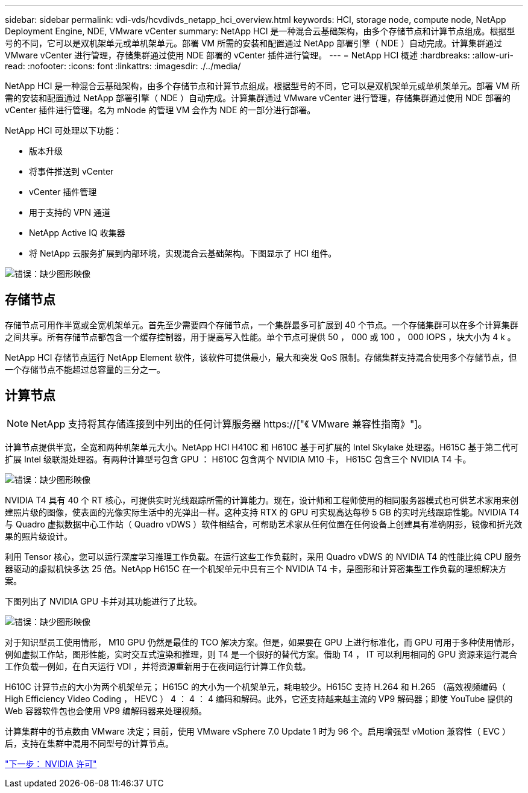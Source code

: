 ---
sidebar: sidebar 
permalink: vdi-vds/hcvdivds_netapp_hci_overview.html 
keywords: HCI, storage node, compute node, NetApp Deployment Engine, NDE, VMware vCenter 
summary: NetApp HCI 是一种混合云基础架构，由多个存储节点和计算节点组成。根据型号的不同，它可以是双机架单元或单机架单元。部署 VM 所需的安装和配置通过 NetApp 部署引擎（ NDE ）自动完成。计算集群通过 VMware vCenter 进行管理，存储集群通过使用 NDE 部署的 vCenter 插件进行管理。 
---
= NetApp HCI 概述
:hardbreaks:
:allow-uri-read: 
:nofooter: 
:icons: font
:linkattrs: 
:imagesdir: ./../media/


[role="lead"]
NetApp HCI 是一种混合云基础架构，由多个存储节点和计算节点组成。根据型号的不同，它可以是双机架单元或单机架单元。部署 VM 所需的安装和配置通过 NetApp 部署引擎（ NDE ）自动完成。计算集群通过 VMware vCenter 进行管理，存储集群通过使用 NDE 部署的 vCenter 插件进行管理。名为 mNode 的管理 VM 会作为 NDE 的一部分进行部署。

NetApp HCI 可处理以下功能：

* 版本升级
* 将事件推送到 vCenter
* vCenter 插件管理
* 用于支持的 VPN 通道
* NetApp Active IQ 收集器
* 将 NetApp 云服务扩展到内部环境，实现混合云基础架构。下图显示了 HCI 组件。


image:hcvdivds_image5.png["错误：缺少图形映像"]



== 存储节点

存储节点可用作半宽或全宽机架单元。首先至少需要四个存储节点，一个集群最多可扩展到 40 个节点。一个存储集群可以在多个计算集群之间共享。所有存储节点都包含一个缓存控制器，用于提高写入性能。单个节点可提供 50 ， 000 或 100 ， 000 IOPS ，块大小为 4 k 。

NetApp HCI 存储节点运行 NetApp Element 软件，该软件可提供最小，最大和突发 QoS 限制。存储集群支持混合使用多个存储节点，但一个存储节点不能超过总容量的三分之一。



== 计算节点


NOTE: NetApp 支持将其存储连接到中列出的任何计算服务器 https://["《 VMware 兼容性指南》"]。

计算节点提供半宽，全宽和两种机架单元大小。NetApp HCI H410C 和 H610C 基于可扩展的 Intel Skylake 处理器。H615C 基于第二代可扩展 Intel 级联湖处理器。有两种计算型号包含 GPU ： H610C 包含两个 NVIDIA M10 卡， H615C 包含三个 NVIDIA T4 卡。

image:hcvdivds_image6.png["错误：缺少图形映像"]

NVIDIA T4 具有 40 个 RT 核心，可提供实时光线跟踪所需的计算能力。现在，设计师和工程师使用的相同服务器模式也可供艺术家用来创建照片级的图像，使表面的光像实际生活中的光弹出一样。这种支持 RTX 的 GPU 可实现高达每秒 5 GB 的实时光线跟踪性能。NVIDIA T4 与 Quadro 虚拟数据中心工作站（ Quadro vDWS ）软件相结合，可帮助艺术家从任何位置在任何设备上创建具有准确阴影，镜像和折光效果的照片级设计。

利用 Tensor 核心，您可以运行深度学习推理工作负载。在运行这些工作负载时，采用 Quadro vDWS 的 NVIDIA T4 的性能比纯 CPU 服务器驱动的虚拟机快多达 25 倍。NetApp H615C 在一个机架单元中具有三个 NVIDIA T4 卡，是图形和计算密集型工作负载的理想解决方案。

下图列出了 NVIDIA GPU 卡并对其功能进行了比较。

image:hcvdivds_image7.png["错误：缺少图形映像"]

对于知识型员工使用情形， M10 GPU 仍然是最佳的 TCO 解决方案。但是，如果要在 GPU 上进行标准化，而 GPU 可用于多种使用情形，例如虚拟工作站，图形性能，实时交互式渲染和推理，则 T4 是一个很好的替代方案。借助 T4 ， IT 可以利用相同的 GPU 资源来运行混合工作负载―例如，在白天运行 VDI ，并将资源重新用于在夜间运行计算工作负载。

H610C 计算节点的大小为两个机架单元； H615C 的大小为一个机架单元，耗电较少。H615C 支持 H.264 和 H.265 （高效视频编码（ High Efficiency Video Coding ， HEVC ） 4 ： 4 ： 4 编码和解码。此外，它还支持越来越主流的 VP9 解码器；即使 YouTube 提供的 Web 容器软件包也会使用 VP9 编解码器来处理视频。

计算集群中的节点数由 VMware 决定；目前，使用 VMware vSphere 7.0 Update 1 时为 96 个。启用增强型 vMotion 兼容性（ EVC ）后，支持在集群中混用不同型号的计算节点。

link:hcvdivds_nvidia_licensing.html["下一步： NVIDIA 许可"]
